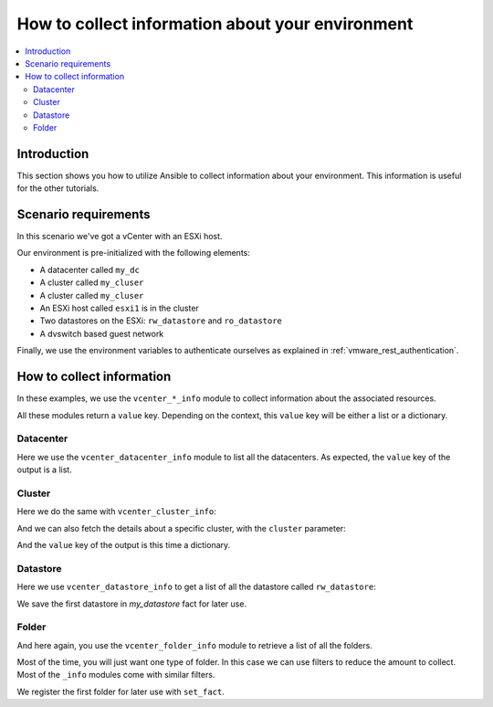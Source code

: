 .. _vmware_rest_collect_info:

*************************************************
How to collect information about your environment
*************************************************

.. contents::
  :local:


.. ansible-hidden-tasks::

  - import_role:
      name: prepare_lab

Introduction
============

This section shows you how to utilize Ansible to collect information about your environment.
This information is useful for the other tutorials.

Scenario requirements
=====================

In this scenario we've got a vCenter with an ESXi host.

Our environment is pre-initialized with the following elements:

- A datacenter called ``my_dc``
- A cluster called ``my_cluser``
- A cluster called ``my_cluser``
- An ESXi host called ``esxi1`` is in the cluster
- Two datastores on the ESXi: ``rw_datastore`` and ``ro_datastore``
- A dvswitch based guest network

Finally, we use the environment variables to authenticate ourselves as explained in :ref:`vmware_rest_authentication`.

How to collect information
==========================

In these examples, we use the ``vcenter_*_info`` module to collect information about the associated resources.

All these modules return a ``value`` key. Depending on the context, this ``value`` key will be either a list or a dictionary.

Datacenter
----------

Here we use the ``vcenter_datacenter_info`` module to list all the datacenters. As expected, the ``value`` key of the output is a list.

.. ansible-task::

  - name: collect a list of the datacenters
    vmware.vmware_rest.vcenter_datacenter_info:
    register: my_datacenters

Cluster
-------

Here we do the same with ``vcenter_cluster_info``:

.. ansible-task::

  - name: Build a list of all the clusters
    vmware.vmware_rest.vcenter_cluster_info:
    register: all_the_clusters

And we can also fetch the details about a specific cluster, with the ``cluster`` parameter:

.. ansible-task::

  - name: Retrieve details about the first cluster
    vmware.vmware_rest.vcenter_cluster_info:
      cluster: "{{ all_the_clusters.value[0].cluster }}"
    register: my_cluster_info


And the ``value`` key of the output is this time a dictionary.

Datastore
---------

Here we use ``vcenter_datastore_info`` to get a list of all the datastore called ``rw_datastore``:


.. ansible-task::

  - name: Retrieve a list of all the datastores
    vmware.vmware_rest.vcenter_datastore_info:
      filter_names:
      - rw_datastore
    register: my_datastores

We save the first datastore in `my_datastore` fact for later use.

.. ansible-task::

 - name: Set my_datastore
   set_fact:
      my_datastore: '{{ my_datastores.value|first }}'


Folder
------

And here again, you use the ``vcenter_folder_info`` module to retrieve a list of all the folders.

.. ansible-task::

  - name: Build a list of all the folders
    vmware.vmware_rest.vcenter_folder_info:
    register: my_folders

Most of the time, you will just want one type of folder. In this case we can use filters to reduce the amount to collect. Most of the ``_info`` modules come with similar filters.

.. ansible-task::

  - name: Build a list of all the folders with the type VIRTUAL_MACHINE and called vm
    vmware.vmware_rest.vcenter_folder_info:
      filter_type: VIRTUAL_MACHINE
      filter_names:
        - vm
    register: my_folders


We register the first folder for later use with ``set_fact``.

.. ansible-task::

  - name: Set my_virtual_machine_folder
    set_fact:
      my_virtual_machine_folder: '{{ my_folders.value|first }}'
